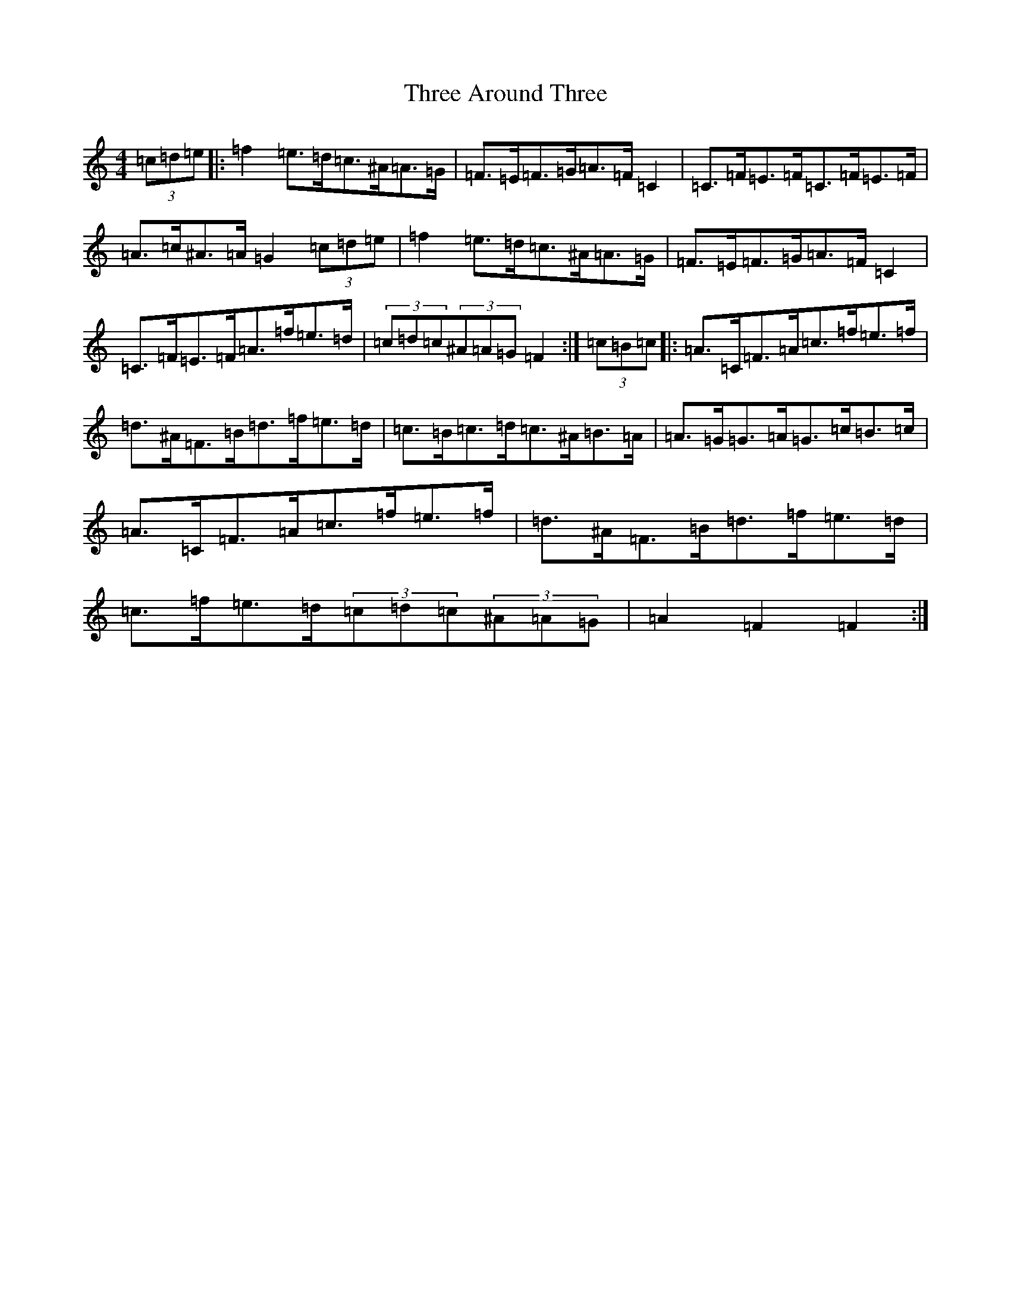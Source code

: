 X: 21999
T: Three Around Three
S: https://thesession.org/tunes/9030#setting34422
Z: G Major
R: barndance
M:4/4
L:1/8
K: C Major
(3=c=d=e|:=f2=e>=d=c>^A=A>=G|=F>=E=F>=G=A>=F=C2|=C>=F=E>=F=C>=F=E>=F|=A>=c^A>=A=G2(3=c=d=e|=f2=e>=d=c>^A=A>=G|=F>=E=F>=G=A>=F=C2|=C>=F=E>=F=A>=f=e>=d|(3=c=d=c(3^A=A=G=F2:|(3=c=B=c|:=A>=C=F>=A=c>=f=e>=f|=d>^A=F>=B=d>=f=e>=d|=c>=B=c>=d=c>^A=B>=A|=A>=G=G>=A=G>=c=B>=c|=A>=C=F>=A=c>=f=e>=f|=d>^A=F>=B=d>=f=e>=d|=c>=f=e>=d(3=c=d=c(3^A=A=G|=A2=F2=F2:|
